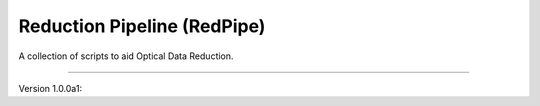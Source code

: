 Reduction Pipeline (RedPipe)
============================

A collection of scripts to aid Optical Data Reduction.

----

Version 1.0.0a1:
